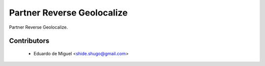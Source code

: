 Partner Reverse Geolocalize
===========================

Partner Reverse Geolocalize.


Contributors
------------
    * Eduardo de Miguel <shide.shugo@gmail.com>
